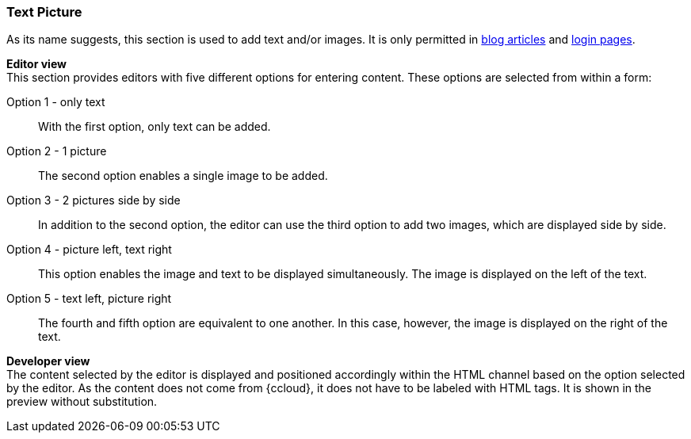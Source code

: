 [[textpicture]]
=== Text Picture
As its name suggests, this section is used to add text and/or images.
It is only permitted in <<blog_article,blog articles>> and <<login_page,login pages>>.


[underline]#*Editor view*# +
This section provides editors with five different options for entering content.
These options are selected from within a form:

Option 1 - only text:: 
With the first option, only text can be added.

Option 2 - 1 picture::
The second option enables a single image to be added.

Option 3 - 2 pictures side by side::
In addition to the second option, the editor can use the third option to add two images, which are displayed side by side.

Option 4 - picture left, text right::
This option enables the image and text to be displayed simultaneously.
The image is displayed on the left of the text.

Option 5 - text left, picture right::
The fourth and fifth option are equivalent to one another.
In this case, however, the image is displayed on the right of the text.

[underline]#*Developer view*# +
The content selected by the editor is displayed and positioned accordingly within the HTML channel based on the option selected by the editor.
As the content does not come from {ccloud}, it does not have to be labeled with HTML tags.
It is shown in the preview without substitution.